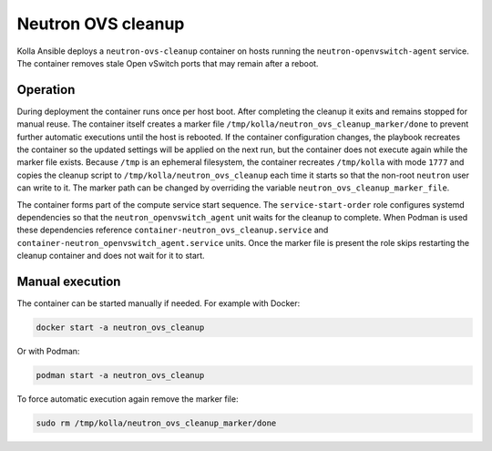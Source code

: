 .. _ovs-cleanup:

=========================
Neutron OVS cleanup
=========================

Kolla Ansible deploys a ``neutron-ovs-cleanup`` container on hosts running the
``neutron-openvswitch-agent`` service. The container removes stale Open
vSwitch ports that may remain after a reboot.

Operation
---------

During deployment the container runs once per host boot. After completing the
cleanup it exits and remains stopped for manual reuse. The container itself
creates a marker file ``/tmp/kolla/neutron_ovs_cleanup_marker/done`` to prevent
further automatic executions until the host is rebooted. If the container
configuration changes, the playbook recreates the container so the updated
settings will be applied on the next run, but the container does not execute
again while the marker file exists. Because ``/tmp`` is an ephemeral
filesystem, the container recreates ``/tmp/kolla`` with mode ``1777``
and copies the cleanup script to ``/tmp/kolla/neutron_ovs_cleanup``
each time it starts so that the non-root ``neutron`` user can write to it.
The marker path can be changed by overriding the variable
``neutron_ovs_cleanup_marker_file``.

The container forms part of the compute service start sequence. The
``service-start-order`` role configures systemd dependencies so that the
``neutron_openvswitch_agent`` unit waits for the cleanup to complete. When
Podman is used these dependencies reference
``container-neutron_ovs_cleanup.service`` and
``container-neutron_openvswitch_agent.service`` units.
Once the marker file is present the role skips restarting the cleanup
container and does not wait for it to start.

Manual execution
----------------

The container can be started manually if needed. For example with Docker:

.. code-block:: console

   docker start -a neutron_ovs_cleanup

Or with Podman:

.. code-block:: console

   podman start -a neutron_ovs_cleanup

To force automatic execution again remove the marker file:

.. code-block:: console

   sudo rm /tmp/kolla/neutron_ovs_cleanup_marker/done
